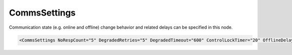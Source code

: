 .. _xmlelem-IEC103maComm:

CommsSettings
^^^^^^^^^^^^^

Communication state (e.g. online and offline) change behavior and related delays can be specified in this node.

.. include-file:: sections/Include/sample_node.rstinc "" ":ref:`xmlelem-IEC103maComm`"

.. code-block:: none

   <CommsSettings NoRespCount="5" DegradedRetries="5" DegradedTimeout="600" ControlLockTimer="20" OfflineDelay="10" PostOfflineDelay="1000" OnlineGIDelay="10" />


.. include-file:: sections/Include/table_attrs.rstinc "" "tabid-IEC103maComm" "IEC60870-5-103 Master CommsSettings attributes" ":spec: |C{0.18}|C{0.1}|C{0.1}|S{0.62}|"

.. include-file:: sections/Include/serma_CommsSettings.rstinc "" ":ref:`xmlattr-IEC103maCommOfflineDelay`" ":ref:`xmlattr-IEC103maCommDegradedTimeout`" ":ref:`xmlattr-IEC103maCommDegradedRetries`" "600 sec"

.. include-file:: sections/Include/IEC10xma_ControlLockTimer.rstinc "" ":ref:`xmlattr-IEC103maCommControlLockTimer`"

.. include-file:: sections/Include/serma_OfflineDelay.rstinc "" ":ref:`xmlattr-IEC103maCommNoRespCount`"

.. include-file:: sections/Include/PostOfflineDelay.rstinc "" ":ref:`xmlattr-IEC103maCommOfflineDelay`"

.. include-file:: sections/Include/IEC10xma_OnlineGIDelay.rstinc ""
